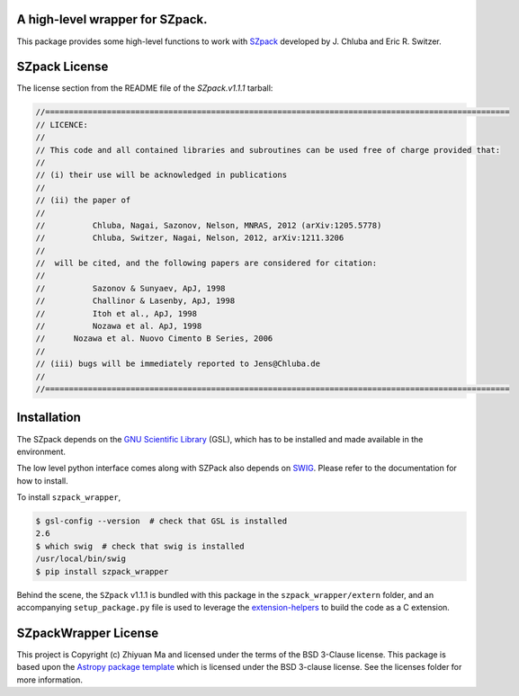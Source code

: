 A high-level wrapper for SZpack.
--------------------------------

.. image:: http://img.shields.io/badge/powered%20by-AstroPy-orange.svg?style=flat
    :target: http://www.astropy.org
    :alt: Powered by Astropy Badge


This package provides some high-level functions to work with
`SZpack <http://www.jb.man.ac.uk/~jchluba/Science/SZpack/SZpack.html>`_
developed by J. Chluba and Eric R. Switzer.

SZpack License
--------------

The license section from the README file of the `SZpack.v1.1.1` tarball:

.. code:: text

    //==================================================================================================
    // LICENCE:
    //
    // This code and all contained libraries and subroutines can be used free of charge provided that:
    //
    // (i) their use will be acknowledged in publications
    //
    // (ii) the paper of
    //
    //	 	Chluba, Nagai, Sazonov, Nelson, MNRAS, 2012 (arXiv:1205.5778)
    //	 	Chluba, Switzer, Nagai, Nelson, 2012, arXiv:1211.3206
    //
    // 	will be cited, and the following papers are considered for citation:
    //		
    //		Sazonov & Sunyaev, ApJ, 1998
    //		Challinor & Lasenby, ApJ, 1998
    //		Itoh et al., ApJ, 1998
    //		Nozawa et al. ApJ, 1998 
    //      Nozawa et al. Nuovo Cimento B Series, 2006
    //
    // (iii) bugs will be immediately reported to Jens@Chluba.de
    //
    //==================================================================================================


Installation
------------

The SZpack depends on the
`GNU Scientific Library <https://www.gnu.org/software/gsl/>`_ (GSL), which has
to be installed and made available in the environment.

The low level python interface comes along with SZPack also depends on
`SWIG <http://www.swig.org/index.php>`_. Please refer to the documentation
for how to install.

To install ``szpack_wrapper``,

.. code:: text

    $ gsl-config --version  # check that GSL is installed
    2.6
    $ which swig  # check that swig is installed
    /usr/local/bin/swig
    $ pip install szpack_wrapper

Behind the scene, the ``SZpack`` v1.1.1 is bundled with this package in the
``szpack_wrapper/extern`` folder, and an accompanying ``setup_package.py`` file
is used to leverage the
`extension-helpers <https://extension-helpers.readthedocs.io/en/latest/>`_
to build the code as a C extension.


SZpackWrapper License
---------------------

This project is Copyright (c) Zhiyuan Ma and licensed under
the terms of the BSD 3-Clause license. This package is based upon
the `Astropy package template <https://github.com/astropy/package-template>`_
which is licensed under the BSD 3-clause license. See the licenses folder for
more information.
